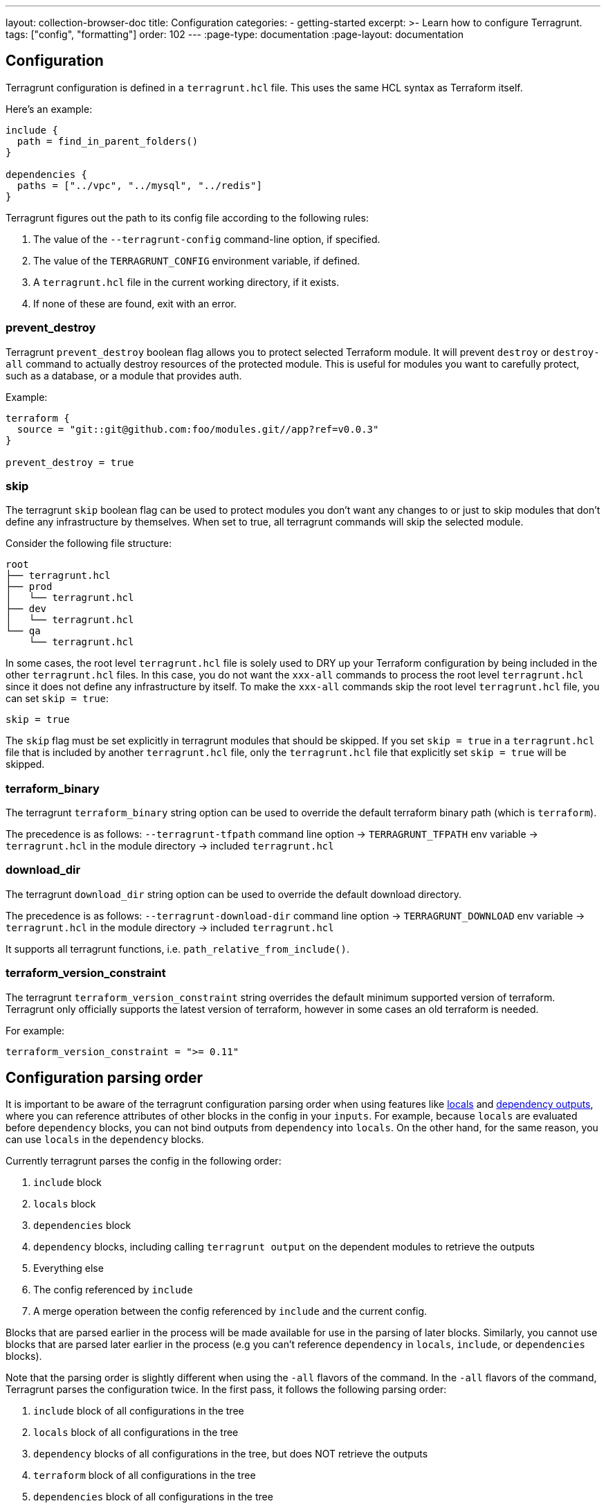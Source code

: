 ---
layout: collection-browser-doc
title: Configuration
categories:
  - getting-started
excerpt: >-
  Learn how to configure Terragrunt.
tags: ["config", "formatting"]
order: 102
---
:page-type: documentation
:page-layout: documentation

:toc:
:toc-placement!:

// GitHub specific settings. See https://gist.github.com/dcode/0cfbf2699a1fe9b46ff04c41721dda74 for details.
ifdef::env-github[]
:tip-caption: :bulb:
:note-caption: :information_source:
:important-caption: :heavy_exclamation_mark:
:caution-caption: :fire:
:warning-caption: :warning:
toc::[]
endif::[]

== Configuration

Terragrunt configuration is defined in a `terragrunt.hcl` file. This uses the same HCL syntax as Terraform itself.

Here's an example:

[source,hcl]
----
include {
  path = find_in_parent_folders()
}

dependencies {
  paths = ["../vpc", "../mysql", "../redis"]
}
----

Terragrunt figures out the path to its config file according to the following rules:

. The value of the `--terragrunt-config` command-line option, if specified.
. The value of the `TERRAGRUNT_CONFIG` environment variable, if defined.
. A `terragrunt.hcl` file in the current working directory, if it exists.
. If none of these are found, exit with an error.

=== prevent_destroy

Terragrunt `prevent_destroy` boolean flag allows you to protect selected Terraform module. It will prevent `destroy` or `destroy-all` command to actually destroy resources of the protected module. This is useful for modules you want to carefully protect, such as a database, or a module that provides auth.

Example:

[source,hcl]
----
terraform {
  source = "git::git@github.com:foo/modules.git//app?ref=v0.0.3"
}

prevent_destroy = true
----

=== skip

The terragrunt `skip` boolean flag can be used to protect modules you don't want any changes to or just to skip modules that don't define any infrastructure by themselves. When set to true, all terragrunt commands will skip the selected module.

Consider the following file structure:

....
root
├── terragrunt.hcl
├── prod
│   └── terragrunt.hcl
├── dev
│   └── terragrunt.hcl
└── qa
    └── terragrunt.hcl
....

In some cases, the root level `terragrunt.hcl` file is solely used to DRY up your Terraform configuration by being included in the other `terragrunt.hcl` files. In this case, you do not want the `xxx-all` commands to process the root level `terragrunt.hcl` since it does not define any infrastructure by itself. To make the `xxx-all` commands skip the root level `terragrunt.hcl` file, you can set `skip = true`:

[source,hcl]
----
skip = true
----

The `skip` flag must be set explicitly in terragrunt modules that should be skipped. If you set `skip = true` in a `terragrunt.hcl` file that is included by another `terragrunt.hcl` file, only the `terragrunt.hcl` file that explicitly set `skip = true` will be skipped.

=== terraform_binary

The terragrunt `terraform_binary` string option can be used to override the default terraform binary path (which is `terraform`).

The precedence is as follows: `--terragrunt-tfpath` command line option -> `TERRAGRUNT_TFPATH` env variable -> `terragrunt.hcl` in the module directory -> included `terragrunt.hcl`

=== download_dir

The terragrunt `download_dir` string option can be used to override the default download directory.

The precedence is as follows: `--terragrunt-download-dir` command line option -> `TERRAGRUNT_DOWNLOAD` env variable -> `terragrunt.hcl` in the module directory -> included `terragrunt.hcl`

It supports all terragrunt functions, i.e. `path_relative_from_include()`.

=== terraform_version_constraint

The terragrunt `terraform_version_constraint` string overrides the default minimum supported version of terraform. Terragrunt only officially supports the latest version of terraform, however in some cases an old terraform is needed.

For example:

[source,hcl]
----
terraform_version_constraint = ">= 0.11"
----

== Configuration parsing order

It is important to be aware of the terragrunt configuration parsing order when using features like link:#locals[locals] and link:#passing-outputs-between-modules[dependency outputs], where you can reference attributes of other blocks in the config in your `inputs`. For example, because `locals` are evaluated before `dependency` blocks, you can not bind outputs from `dependency` into `locals`. On the other hand, for the same reason, you can use `locals` in the `dependency` blocks.

Currently terragrunt parses the config in the following order:

. `include` block
. `locals` block
. `dependencies` block
. `dependency` blocks, including calling `terragrunt output` on the dependent modules to retrieve the outputs
. Everything else
. The config referenced by `include`
. A merge operation between the config referenced by `include` and the current config.

Blocks that are parsed earlier in the process will be made available for use in the parsing of later blocks. Similarly, you cannot use blocks that are parsed later earlier in the process (e.g you can't reference `dependency` in `locals`, `include`, or `dependencies` blocks).

Note that the parsing order is slightly different when using the `-all` flavors of the command. In the `-all` flavors of the command, Terragrunt parses the configuration twice. In the first pass, it follows the following parsing order:

. `include` block of all configurations in the tree
. `locals` block of all configurations in the tree
. `dependency` blocks of all configurations in the tree, but does NOT retrieve the outputs
. `terraform` block of all configurations in the tree
. `dependencies` block of all configurations in the tree

The results of this pass are then used to build the dependency graph of the modules in the tree. Once the graph is constructed, Terragrunt will loop through the modules and run the specified command. It will then revert to the single configuration parsing order specified above for each module as it runs the command.

This allows Terragrunt to avoid resolving `dependency` on modules that haven't been applied yet when doing a clean deployment from scratch with `apply-all`.

[[formatting-terragrunthcl]]
== Formatting terragrunt.hcl

You can rewrite `terragrunt.hcl` files to a canonical format using the `hclfmt` command built into `terragrunt`. Similar to `terraform fmt`, this command applies a subset of https://www.terraform.io/docs/configuration/style.html[the Terraform language style conventions], along with other minor adjustments for readability.

This command will recursively search for `terragrunt.hcl` files and format all of them under a given directory tree. Consider the following file structure:

....
root
├── terragrunt.hcl
├── prod
│   └── terragrunt.hcl
├── dev
│   └── terragrunt.hcl
└── qa
    └── terragrunt.hcl
....

If you run `terragrunt hclfmt` at the `root`, this will update:

* `root/terragrunt.hcl`
* `root/prod/terragrunt.hcl`
* `root/dev/terragrunt.hcl`
* `root/qa/terragrunt.hcl`

Additionally, there's a flag `--terragrunt-check`. It allows to validating if files are properly formatted. It does not rewrite files and in case of invalid format, it will return an error with exit status 0.
